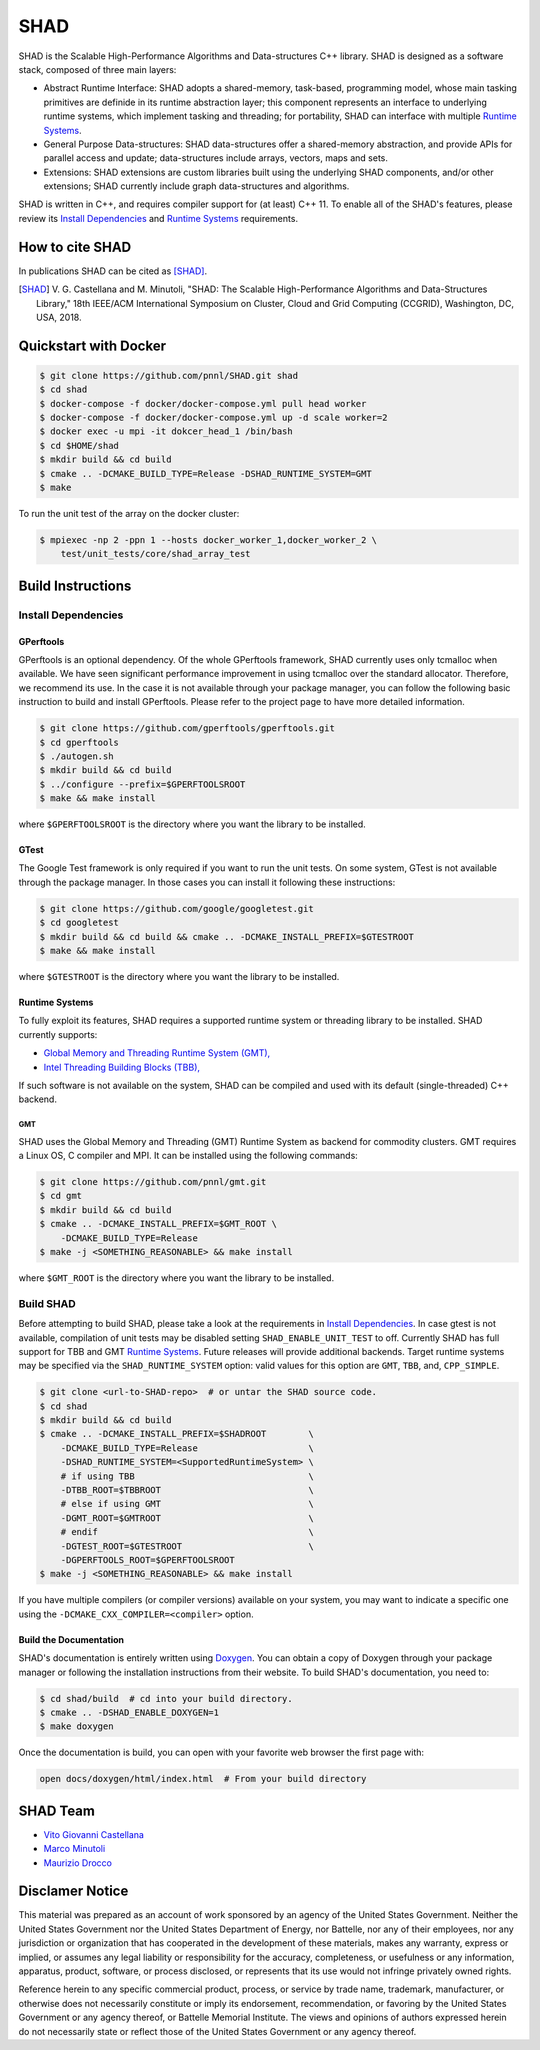 SHAD
****

.. image:: https://github.com/pnnl/SHAD/raw/master/docs/shad_logo_500.jpeg
    :target: https://pnnl.github.io/SHAD
    :align: center



.. image:: https://travis-ci.org/pnnl/SHAD.svg?branch=master
    :target: https://travis-ci.org/pnnl/SHAD
.. image:: https://api.codacy.com/project/badge/Grade/d353a0bb182a47da80e5711c4e39ca0c
    :target: https://www.codacy.com/app/mminutoli/SHAD?utm_source=github.com&amp;utm_medium=referral&amp;utm_content=pnnl/SHAD&amp;utm_campaign=Badge_Grade
.. image:: https://img.shields.io/badge/license-APACHE2-blue.svg
    :target: https://raw.githubusercontent.com/pnnl/SHAD/master/LICENSE.md
.. image:: https://img.shields.io/github/tag/pnnl/SHAD.svg
    :target: http://github.com/pnnl/SHAD/releases
.. image:: https://img.shields.io/github/issues/pnnl/SHAD.svg
    :target: http://github.com/pnnl/SHAD/issues


SHAD is the Scalable High-Performance Algorithms and Data-structures C++
library. SHAD is designed as a software stack, composed of three main layers:

- Abstract Runtime Interface: SHAD adopts a shared-memory, task-based,
  programming model, whose main tasking primitives are definide in its runtime
  abstraction layer; this component represents an interface to underlying
  runtime systems, which implement tasking and threading; for portability,
  SHAD can interface with multiple `Runtime Systems`_.
    
- General Purpose Data-structures: SHAD data-structures offer a shared-memory
  abstraction, and provide APIs for parallel access and update; data-structures
  include arrays, vectors, maps and sets.

- Extensions: SHAD extensions are custom libraries built using the underlying
  SHAD components, and/or other extensions; SHAD currently include graph
  data-structures and algorithms.
  
SHAD is written in C++, and requires compiler support for (at least) C++ 11.  To
enable all of the SHAD's features, please review its `Install Dependencies`_ and
`Runtime Systems`_ requirements.

How to cite SHAD
================

In publications SHAD can be cited as [SHAD]_.

.. [SHAD] V. G. Castellana and M. Minutoli, "SHAD: The Scalable High-Performance
          Algorithms and Data-Structures Library," 18th IEEE/ACM International 
          Symposium on Cluster, Cloud and Grid Computing (CCGRID), Washington,
          DC, USA, 2018.

.. image:: https://img.shields.io/badge/DOI-https%3A%2F%2Fdoi.org%2F10.1109%2FCCGRID.2018.00071-blue.svg
    :target: https://doi.org/10.1109/CCGRID.2018.00071
.. image:: https://img.shields.io/badge/BibTex-view-blue.svg
    :target: https://dblp.org/rec/bibtex/conf/ccgrid/CastellanaM18
.. image:: https://img.shields.io/badge/BibTex-download-blue.svg
    :target: https://dblp.org/rec/bib2/conf/ccgrid/CastellanaM18.bib
.. image:: https://img.shields.io/badge/RIS-download-blue.svg
    :target: https://dblp.org/rec/ris/conf/ccgrid/CastellanaM18.ris


Quickstart with Docker
======================

.. code-block:: shell
    
    $ git clone https://github.com/pnnl/SHAD.git shad
    $ cd shad
    $ docker-compose -f docker/docker-compose.yml pull head worker
    $ docker-compose -f docker/docker-compose.yml up -d scale worker=2
    $ docker exec -u mpi -it dokcer_head_1 /bin/bash
    $ cd $HOME/shad
    $ mkdir build && cd build
    $ cmake .. -DCMAKE_BUILD_TYPE=Release -DSHAD_RUNTIME_SYSTEM=GMT
    $ make


To run the unit test of the array on the docker cluster:

.. code-block:: shell

    $ mpiexec -np 2 -ppn 1 --hosts docker_worker_1,docker_worker_2 \
        test/unit_tests/core/shad_array_test


Build Instructions
==================

Install Dependencies
--------------------

GPerftools
^^^^^^^^^^

GPerftools is an optional dependency.  Of the whole GPerftools framework, SHAD
currently uses only tcmalloc when available.  We have seen significant
performance improvement in using tcmalloc over the standard allocator.
Therefore, we recommend its use.  In the case it is not available through your
package manager, you can follow the following basic instruction to build and
install GPerftools.  Please refer to the project page to have more detailed
information.

.. code-block:: shell

    $ git clone https://github.com/gperftools/gperftools.git
    $ cd gperftools
    $ ./autogen.sh
    $ mkdir build && cd build
    $ ../configure --prefix=$GPERFTOOLSROOT
    $ make && make install


where ``$GPERFTOOLSROOT`` is the directory where you want the library to be
installed.

GTest
^^^^^

The Google Test framework is only required if you want to run the unit tests.
On some system, GTest is not available through the package manager.  In those
cases you can install it following these instructions:

.. code-block:: shell
    
    $ git clone https://github.com/google/googletest.git
    $ cd googletest
    $ mkdir build && cd build && cmake .. -DCMAKE_INSTALL_PREFIX=$GTESTROOT
    $ make && make install

where ``$GTESTROOT`` is the directory where you want the library to be
installed.

Runtime Systems
^^^^^^^^^^^^^^^

To fully exploit its features, SHAD requires a supported runtime system or
threading library to be installed. SHAD currently supports:

- `Global Memory and Threading Runtime System (GMT), <https://github.com/pnnl/gmt>`_
- `Intel Threading Building Blocks (TBB), <https://www.threadingbuildingblocks.org/>`_

If such software is not available on the system, SHAD can be compiled and used
with its default (single-threaded) C++ backend.

GMT
"""

SHAD uses the Global Memory and Threading (GMT) Runtime System as backend for
commodity clusters.  GMT requires a Linux OS, C compiler and MPI. It can be
installed using the following commands:

.. code-block:: shell

    $ git clone https://github.com/pnnl/gmt.git
    $ cd gmt
    $ mkdir build && cd build
    $ cmake .. -DCMAKE_INSTALL_PREFIX=$GMT_ROOT \
        -DCMAKE_BUILD_TYPE=Release
    $ make -j <SOMETHING_REASONABLE> && make install

where ``$GMT_ROOT`` is the directory where you want the library to be installed.

Build SHAD
----------

Before attempting to build SHAD, please take a look at the requirements in
`Install Dependencies`_.  In case gtest is not available, compilation of unit
tests may be disabled setting ``SHAD_ENABLE_UNIT_TEST`` to off.  Currently SHAD
has full support for TBB and GMT `Runtime Systems`_.  Future releases will
provide additional backends. Target runtime systems may be specified via the
``SHAD_RUNTIME_SYSTEM`` option: valid values for this option are ``GMT``,
``TBB``, and, ``CPP_SIMPLE``.

.. code-block:: shell

    $ git clone <url-to-SHAD-repo>  # or untar the SHAD source code.
    $ cd shad
    $ mkdir build && cd build
    $ cmake .. -DCMAKE_INSTALL_PREFIX=$SHADROOT        \
        -DCMAKE_BUILD_TYPE=Release                     \
        -DSHAD_RUNTIME_SYSTEM=<SupportedRuntimeSystem> \
        # if using TBB                                 \
        -DTBB_ROOT=$TBBROOT                            \
        # else if using GMT                            \
        -DGMT_ROOT=$GMTROOT                            \
        # endif                                        \
        -DGTEST_ROOT=$GTESTROOT                        \
        -DGPERFTOOLS_ROOT=$GPERFTOOLSROOT
    $ make -j <SOMETHING_REASONABLE> && make install

If you have multiple compilers (or compiler versions) available on your system,
you may want to indicate a specific one using the
``-DCMAKE_CXX_COMPILER=<compiler>`` option.

Build the Documentation
^^^^^^^^^^^^^^^^^^^^^^^

SHAD's documentation is entirely written using Doxygen_.  You can obtain a copy
of Doxygen through your package manager or following the installation
instructions from their website.  To build SHAD's documentation, you need to:

.. code-block:: shell
    
    $ cd shad/build  # cd into your build directory.
    $ cmake .. -DSHAD_ENABLE_DOXYGEN=1
    $ make doxygen

.. _Doxygen: http://www.doxygen.org

Once the documentation is build, you can open with your favorite web browser the
first page with:

.. code-block:: shell
    
    open docs/doxygen/html/index.html  # From your build directory

SHAD Team
=========

- `Vito Giovanni Castellana <vitogiovanni.castellana@pnnl.gov>`_
- `Marco Minutoli <marco.minutoli@pnnl.gov>`_
- `Maurizio Drocco <maurizio.drocco@pnnl.gov>`_

Disclamer Notice
================

This material was prepared as an account of work sponsored by an agency of the
United States Government.  Neither the United States Government nor the United
States Department of Energy, nor Battelle, nor any of their employees, nor any
jurisdiction or organization that has cooperated in the development of these
materials, makes any warranty, express or implied, or assumes any legal
liability or responsibility for the accuracy, completeness, or usefulness or any
information, apparatus, product, software, or process disclosed, or represents
that its use would not infringe privately owned rights.

Reference herein to any specific commercial product, process, or service by
trade name, trademark, manufacturer, or otherwise does not necessarily
constitute or imply its endorsement, recommendation, or favoring by the United
States Government or any agency thereof, or Battelle Memorial Institute. The
views and opinions of authors expressed herein do not necessarily state or
reflect those of the United States Government or any agency thereof.

.. raw:: html

   <div align=center>
   <pre style="align-text:center">
   PACIFIC NORTHWEST NATIONAL LABORATORY
   operated by
   BATTELLE
   for the
   UNITED STATES DEPARTMENT OF ENERGY
   under Contract DE-AC05-76RL01830
   </pre>
   </div>

